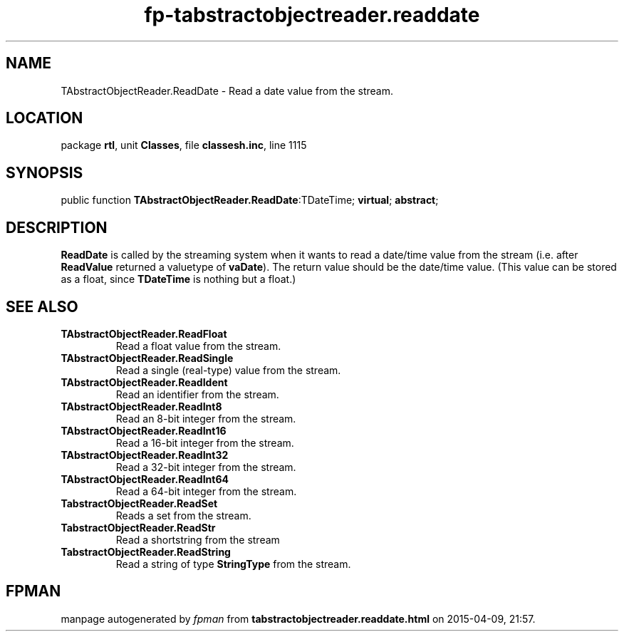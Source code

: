 .\" file autogenerated by fpman
.TH "fp-tabstractobjectreader.readdate" 3 "2014-03-14" "fpman" "Free Pascal Programmer's Manual"
.SH NAME
TAbstractObjectReader.ReadDate - Read a date value from the stream.
.SH LOCATION
package \fBrtl\fR, unit \fBClasses\fR, file \fBclassesh.inc\fR, line 1115
.SH SYNOPSIS
public function \fBTAbstractObjectReader.ReadDate\fR:TDateTime; \fBvirtual\fR; \fBabstract\fR;
.SH DESCRIPTION
\fBReadDate\fR is called by the streaming system when it wants to read a date/time value from the stream (i.e. after \fBReadValue\fR returned a valuetype of \fBvaDate\fR). The return value should be the date/time value. (This value can be stored as a float, since \fBTDateTime\fR is nothing but a float.)


.SH SEE ALSO
.TP
.B TAbstractObjectReader.ReadFloat
Read a float value from the stream.
.TP
.B TAbstractObjectReader.ReadSingle
Read a single (real-type) value from the stream.
.TP
.B TAbstractObjectReader.ReadIdent
Read an identifier from the stream.
.TP
.B TAbstractObjectReader.ReadInt8
Read an 8-bit integer from the stream.
.TP
.B TAbstractObjectReader.ReadInt16
Read a 16-bit integer from the stream.
.TP
.B TAbstractObjectReader.ReadInt32
Read a 32-bit integer from the stream.
.TP
.B TAbstractObjectReader.ReadInt64
Read a 64-bit integer from the stream.
.TP
.B TabstractObjectReader.ReadSet
Reads a set from the stream.
.TP
.B TabstractObjectReader.ReadStr
Read a shortstring from the stream
.TP
.B TabstractObjectReader.ReadString
Read a string of type \fBStringType\fR from the stream.

.SH FPMAN
manpage autogenerated by \fIfpman\fR from \fBtabstractobjectreader.readdate.html\fR on 2015-04-09, 21:57.


